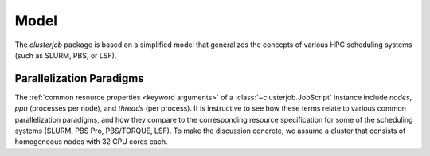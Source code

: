 .. _model:

Model
=====

The `clusterjob` package is based on a simplified model that generalizes the
concepts of various HPC scheduling systems (such as SLURM, PBS, or LSF).

.. glossary::

    Job Script

        A job script is a shell script with an associated set of properties,
        which include resource requirements, and backend (scheduler)
        information.  In the `clusterjob` package, job scripts are represented by
        the :class:`clusterjob.JobScript` class. The package encourages the
        separation of a computational workflow from the specifics of a
        scheduler, via the following three mechanisms.

        First, while the properties of a jobs script can in general be
        arbitrary, scheduler-specific keywords, there is a set of :ref:`common
        resource properties <keyword arguments>`. The backend will automatically
        translate these properties to appropriate options for a given scheduling
        system. This is reflected especially in the simplified
        :ref:`parallelization model <parallelization-model>` that the
        `clusterjob` package uses.

        Second, the body of the job script may commonly refer to environment
        variables that are set by the scheduler as it runs the job script.
        Different schedulers usually have similar variables, but use different
        names. For example, the job ID or a running job is available as
        ``$SLURM_JOB_ID`` when using a SLURM scheduler, and ``$PBS_JOBID``
        when using a PBS scheduler. The body of a `clusterjob` job script may
        instead use a :ref:`core set of environment variables <core environment
        variables>` (e.g. ``$CLUSTERJOB_ID`` for the job ID). The backend will
        replace these variables with the equivalent variable for the given
        scheduler.

        Third, when rendering the job script for execution
        (:meth:`clusterjob.JobScript.render_script`), placeholders in the body
        of the job script will be replaced using the properties of the job
        script. This allows for a high degree of flexibility, as (1) arbitrary
        properties may be attached to a job script and (2) all properties can be
        kept separate from the code in :ref:`INI files <inifiles>` and thus
        easily be adapted to new or changing cluster environments. Job scripts
        can have associated prologue and epilogue scripts for local pre- and
        post-processing, as well as auxiliary scripts, which are all rendered
        through the above mechanism.

    Backend

        A backend is the collective information required to submit a job script
        to a *specific* scheduler. This includes information about which
        commands must be used to submit and manage job scripts, how resource
        requirements must be encoded, and what environment variables are defined
        by the scheduler.

        Backends are implemented as instances of
        :class:`~clusterjob.backends.ClusterjobBackend`, with subclasses for
        different scheduling systems. By further sub-classing, it is
        easy to create more specialized backends for specific clusters,
        translating the simplified model encoded in the job script properties to
        arbitrarily complex specifications.

    Scheduler

        A scheduler is a software running on a cluster login node that
        accepts job script submissions and runs the job script on some compute
        nodes, taking into account resource constraints. Schedulers that
        `clusterjob` can interact with (provided the appropriate backend has
        been implemented) must meet the following requirements:

        * The scheduler can express all the resource requirements expressed in
          the job script properties, usually through resource specifications in
          the header of a submission script or through the command line options
          of a submission command.
        * The scheduler generates a job ID as soon as a job script is
          submitted. The job IDs must be unique within the uptime of the
          scheduler.
        * The scheduler has a command line utilities for submitting jobs,
          querying their status (given a job ID), and canceling running jobs
        * The scheduler should define environment variables equivalent to the
          :ref:`clusterjob core environment variables <core environment variables>`.

    Run

        A Run is the result of submitting a job script to a specific scheduler.
        In the `clusterjob` package, a run is represented by the
        :class:`~clusterjob.AsyncResult` class. This class provides a superset
        of the interface in :class:`multiprocessing.pool.AsyncResult`. It is also
        deliberately similar to the :class:`ipyparallel.AsyncResult<ipyparallel:AsyncResult>`
        class.

        The :class:`~clusterjob.AsyncResult` instance maintains all the required
        information to communicate with the scheduler about the status of the
        job. The `clusterjob` package can be configured to automatically cache
        all :class:`~clusterjob.AsyncResult` do hard disk. This allows to
        recover from an interruption of the Python scripts, and prevents
        submitting the same job multiple times. If a job is submitted for which
        there exists a cache file, the cached information is loaded and
        returned, instead of re-submitting.


.. _parallelization-model:

Parallelization Paradigms
-------------------------

The  :ref:`common resource properties <keyword arguments>` of a
:class:`~clusterjob.JobScript` instance include `nodes`, `ppn` (processes per
node), and `threads` (per process). It is instructive to see how these terms
relate to various common parallelization paradigms, and how they compare to the
corresponding resource specification for some of the scheduling systems (SLURM,
PBS Pro, PBS/TORQUE, LSF). To make the discussion concrete, we assume a cluster
that consists of homogeneous nodes with 32 CPU cores each.

.. glossary::

    Multi-process parallelization

        In the multi-process paradigm, multiple copies of the same program are
        run as independent processes, exchanging data via message passing
        (`MPI`_). Each process runs single-threaded. Assuming we want to run a
        total of 64 processes, the appropriate specification would be::

            nodes=2, ppn=32, threads=1

        This maps to the different schedulers as follows:

        * SLURM: ``--nodes=2 --tasks-per-node=32 --cpus-per-task=1``
        * PBS Pro: ``-l select=2:ncpus=32:mpiprocs=32:ompthreads=1``
        * PBS/TORQUE: ``-l nodes=2:ppn=32``
        * LSF: ``-n64 -R "span[ptile=32]"``

        Note that in principle, since MPI processes are fully independent,
        manually splitting the 64 MPI processes into 2 nodes and 32 processes
        per node could be seen as overly specific. Therefore, a custom backend
        could ignore the `nodes` specification, and distribute the total number
        of processes over an arbitrary number of nodes, based on availability.
        For example, in SLURM, ``--tasks=64 --cpus-per-task=1``, or
        ``-n 64 -c 1`` would suffice, and for LSF, ``-R "span[ptile=32]"`` could
        be left out. However, a backend using such a mapping would be suitable
        only for pure MPI, and ignoring the `nodes` specification might
        interfere with other paradigms.

    Multi-threaded, shared memory parallelization (OpenMP)

        In multi-threaded parallelization, there is a single process, running on
        a single node, but spawning multiple threads (or subprocesses).
        Communication between the threads is through the shared memory, using
        OpenMP. For using 32 threads (i.e. all a node's cores), the
        specification would be::

            nodes=1, ppn=1, threads=32

        For different schedulers, this corresponds to

        * SLURM: ``-n1 -c32``
        * PBS Pro: ``-l select=1:ncpus=32:mpiprocs=1:ompthreads=32``
        * PBS/TORQUE: ``-l nodes=1:ppn=32``
        * LSF: ``-n32 -R "span[ptile=32]"``, or ``-n32 -R "span[hosts=1]"``

        In the run script body, the environment variable ``$OMP_NUM_THREADS``
        should be set to ``{threads}``.  Note that that the `ppn` parameter used
        in PBS/TORQUE specifies the total number of cores used on the node, and
        thus differs from the definition of `ppn` in `clusterjob` (where the
        total number of cores used on a node is always ``ppn*threads``).

        It depends on the configuration of the scheduler whether `threads` can
        be less than the number of cores on a physical nodes. The scheduler may
        require that each job fills complete nodes, or it may assign different
        jobs to the same physical node if they use less than the full number of
        cores.

    Hybrid parallelization

        MPI-based and OpenMP based parallelization may be combined to run an
        arbitrary number of MPI processes, each spawning several OpenMP threads.
        For example, having a total of 8 MPI processes running that start 16
        threads each, implies::

            nodes=4, ppn=2, threads=16

        For the different schedulers, this corresponds to

        * SLURM: ``--nodes=4 --tasks-per-node=2 --cpus-per-task=16``, or
          ``-n8 -c16``
        * PBS Pro: ``-l select=4:ncpus=32:mpiproc2:ompthreads=16``
        * PBS/TORQUE: ``-l nodes=4:ppn=32``
        * LSF: ``-n 128 -R "span[ptile=32]"``

    Embarrassingly parallel workloads

        In the "embarrassingly parallel" paradigm, we run multiple processes of
        the same program with different parameters, *without* communication
        between the processes. There are several ways of realizing this:

        * Use a MPI-based wrapper script (`mpi4py`_ is especially useful for
          this), request resources as for any MPI job, as described above.
        * Use the linux utility ``xargs``. See `Process Pools in Bash`_.
          This is limited to running on a single node. Resources are best
          requested as for a multi-threaded job.
        * Use job arrays, where multiple copies of the same job script are run
          with an index counter stored in an environment variable.


.. _mpi4py: http://mpi4py.readthedocs.org/en/stable/index.html
.. _Process Pools in Bash: http://michaelgoerz.net/notes/process-pools-in-bash.html
.. _MPI: https://en.wikipedia.org/wiki/Message_Passing_Interface

